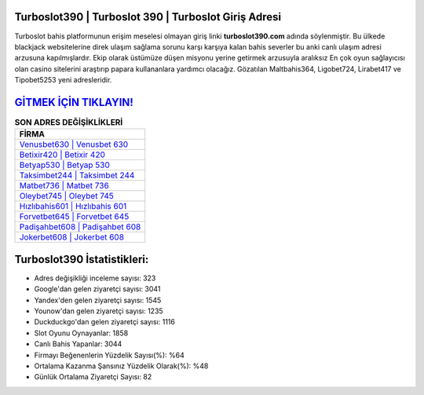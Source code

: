 ﻿Turboslot390 | Turboslot 390 | Turboslot Giriş Adresi
===================================

.. image:: images/turboslot-giris.jpg
   :width: 600
   
Turboslot bahis platformunun erişim meselesi olmayan giriş linki **turboslot390.com** adında söylenmiştir. Bu ülkede blackjack websitelerine direk ulaşım sağlama sorunu karşı karşıya kalan bahis severler bu anki canlı ulaşım adresi arzusuna kapılmışlardır. Ekip olarak üstümüze düşen misyonu yerine getirmek arzusuyla aralıksız En çok oyun sağlayıcısı olan casino sitelerini araştırıp papara kullananlara yardımcı olacağız. Gözatılan Maltbahis364, Ligobet724, Lirabet417 ve Tipobet5253 yeni adresleridir.

`GİTMEK İÇİN TIKLAYIN! <https://uclck.me/gonow>`_
==============

.. list-table:: **SON ADRES DEĞİŞİKLİKLERİ**
   :widths: 100
   :header-rows: 1

   * - FİRMA
   * - `Venusbet630 | Venusbet 630 <venusbet630-venusbet-630-venusbet-giris-adresi.html>`_
   * - `Betixir420 | Betixir 420 <betixir420-betixir-420-betixir-giris-adresi.html>`_
   * - `Betyap530 | Betyap 530 <betyap530-betyap-530-betyap-giris-adresi.html>`_	 
   * - `Taksimbet244 | Taksimbet 244 <taksimbet244-taksimbet-244-taksimbet-giris-adresi.html>`_	 
   * - `Matbet736 | Matbet 736 <matbet736-matbet-736-matbet-giris-adresi.html>`_ 
   * - `Oleybet745 | Oleybet 745 <oleybet745-oleybet-745-oleybet-giris-adresi.html>`_
   * - `Hızlıbahis601 | Hızlıbahis 601 <hizlibahis601-hizlibahis-601-hizlibahis-giris-adresi.html>`_	 
   * - `Forvetbet645 | Forvetbet 645 <forvetbet645-forvetbet-645-forvetbet-giris-adresi.html>`_
   * - `Padişahbet608 | Padişahbet 608 <padisahbet608-padisahbet-608-padisahbet-giris-adresi.html>`_
   * - `Jokerbet608 | Jokerbet 608 <jokerbet608-jokerbet-608-jokerbet-giris-adresi.html>`_
	 
Turboslot390 İstatistikleri:
===================================	 
* Adres değişikliği inceleme sayısı: 323
* Google'dan gelen ziyaretçi sayısı: 3041
* Yandex'den gelen ziyaretçi sayısı: 1545
* Younow'dan gelen ziyaretçi sayısı: 1235
* Duckduckgo'dan gelen ziyaretçi sayısı: 1116
* Slot Oyunu Oynayanlar: 1858
* Canlı Bahis Yapanlar: 3044
* Firmayı Beğenenlerin Yüzdelik Sayısı(%): %64
* Ortalama Kazanma Şansınız Yüzdelik Olarak(%): %48
* Günlük Ortalama Ziyaretçi Sayısı: 82
